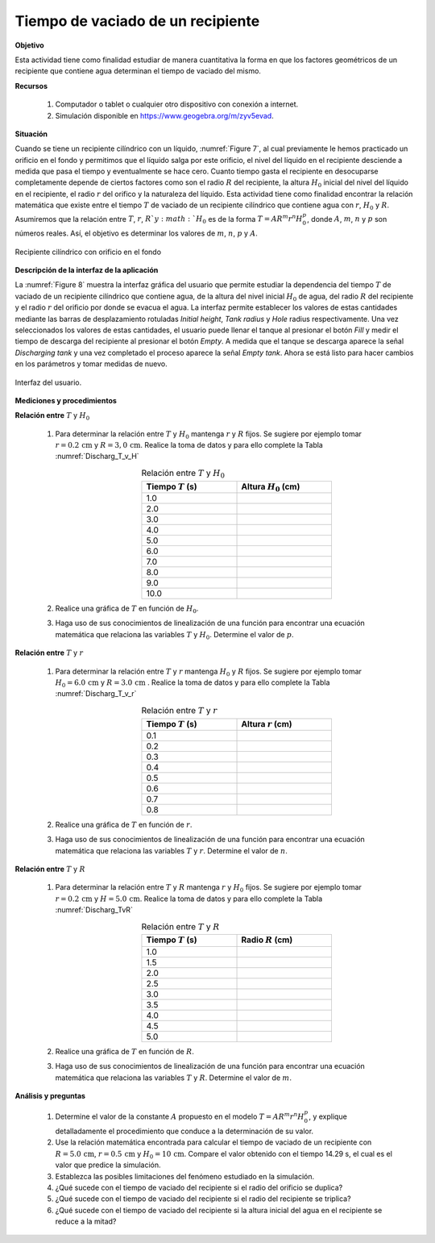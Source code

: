 Tiempo de vaciado de un recipiente
====================================
**Objetivo**

Esta actividad tiene como finalidad estudiar de manera cuantitativa la forma en que los factores geométricos de un
recipiente que contiene agua determinan el tiempo de vaciado  del mismo.

**Recursos**


   #. Computador o tablet o cualquier otro dispositivo con conexión a internet.
   #. Simulación disponible en `https://www.geogebra.org/m/zyv5evad <https://www.geogebra.org/m/zyv5evad>`_.


**Situación**


Cuando se tiene un recipiente cilíndrico con un líquido, :numref:`Figure 7`, al cual previamente le hemos practicado un orificio en el fondo y permitimos que el líquido salga por este orificio, el nivel del líquido en el recipiente desciende a medida que pasa el tiempo y eventualmente se hace cero. Cuanto tiempo gasta el recipiente en desocuparse completamente depende de ciertos factores como son el radio :math:`R` del recipiente, la altura :math:`H_0` inicial del nivel del líquido en el recipiente, el radio :math:`r` del orifico y la naturaleza del líquido. Esta actividad tiene como finalidad encontrar la relación  matemática que existe entre el tiempo :math:`T` de vaciado de un recipiente cilíndrico que contiene agua con :math:`r`, :math:`H_0` y :math:`R`. Asumiremos que la relación entre :math:`T`, :math:`r`, :math:`R ` y :math:`H_0` es de la forma :math:`T=AR^{m}r^{n}H_0^{p}`, donde :math:`A`, :math:`m`, :math:`n` y :math:`p` son números reales. Así, el objetivo es determinar los valores de :math:`m`, :math:`n`, :math:`p` y :math:`A`.

.. figure:: /images/Mecanica/Discharging_Tank/Discharging_tank_01.jpg
   :alt: Discharging
   :scale: 40%
   :align: center
   :name: Figure 7

   Recipiente cilíndrico con orificio en el fondo


**Descripción de la interfaz de la aplicación**


La :numref:`Figure 8` muestra la interfaz gráfica del usuario que permite estudiar la dependencia
del tiempo :math:`T` de vaciado de un recipiente cilíndrico que contiene agua, de la altura del nivel inicial
:math:`H_0` de agua, del radio :math:`R` del recipiente y el radio :math:`r`  del orificio por donde se evacua
el agua. La interfaz permite establecer los valores de estas cantidades mediante las barras de desplazamiento rotuladas
*Initial height*, *Tank radius* y *Hole* radius respectivamente. Una vez seleccionados los valores de estas cantidades, el usuario puede llenar el tanque al presionar
el botón *Fill* y medir el tiempo de descarga del recipiente al presionar el botón *Empty*.
A medida que el tanque se descarga aparece la señal *Discharging tank* y una vez completado el proceso aparece la señal *Empty tank*. Ahora se está listo
para hacer cambios en los parámetros y tomar medidas de nuevo.

.. figure:: /images/Mecanica/Discharging_Tank/Gui_Discharging_tank.png
   :alt: Discharging
   :scale: 45%
   :align: center
   :name: Figure 8

   Interfaz del usuario.


**Mediciones y procedimientos**


**Relación entre** :math:`T` y :math:`H_0`

   #. Para determinar la relación entre :math:`T` y :math:`H_0` mantenga :math:`r` y :math:`R` fijos. Se sugiere por ejemplo tomar :math:`r=0.2\,\text{cm}` y :math:`R=3,0\,\text{cm}`. Realice la toma de datos y para ello complete la Tabla :numref:`Discharg_T_v_H`
       .. csv-table:: Relación entre :math:`T` y :math:`H_0`
          :header: "Tiempo :math:`T` (s)", "Altura :math:`H_0` (cm)"
          :widths: 1,1
          :width: 10 cm
          :name: Discharg_T_v_H
          :align: center
          :stub-columns: 0
          :header-rows: 0

          1.0,
          2.0,
          3.0,
          4.0,
          5.0,
          6.0,
          7.0,
          8.0,
          9.0,
          10.0,

   #. Realice una gráfica de :math:`T` en función de :math:`H_0`.
   #. Haga uso de sus conocimientos de linealización de una función para encontrar una ecuación matemática que relaciona las variables :math:`T` y :math:`H_0`. Determine el valor de :math:`p`.

**Relación entre** :math:`T` y :math:`r`

   #. Para determinar la relación entre :math:`T` y :math:`r` mantenga :math:`H_0` y :math:`R` fijos. Se sugiere por ejemplo tomar :math:`H_0=6.0\,\text{cm}` y :math:`R=3.0\,\text{cm}` . Realice la toma de datos y para ello complete la Tabla :numref:`Discharg_T_v_r`
       .. csv-table:: Relación entre :math:`T` y :math:`r`
          :header: "Tiempo :math:`T` (s)", "Altura :math:`r` (cm)"
          :widths: 1,1
          :width: 10 cm
          :name: Discharg_T_v_r
          :align: center

          0.1,
          0.2,
          0.3,
          0.4,
          0.5,
          0.6,
          0.7,
          0.8,

   #. Realice una gráfica de :math:`T` en función de :math:`r`.
   #. Haga uso de sus conocimientos de linealización de una función para encontrar una ecuación matemática que relaciona las variables :math:`T` y :math:`r`. Determine el valor de :math:`n`.

**Relación entre** :math:`T` y :math:`R`


   #. Para determinar la relación entre :math:`T` y :math:`R` mantenga :math:`r` y :math:`H_0` fijos. Se sugiere por ejemplo tomar :math:`r=0.2\,\text{cm}` y :math:`H=5.0\,\text{cm}`. Realice la toma de datos y para ello complete la Tabla :numref:`Discharg_TvR`
       .. csv-table:: Relación entre :math:`T` y :math:`R`
          :header: "Tiempo :math:`T` (s)", "Radio :math:`R` (cm)"
          :widths: 1,1
          :width: 10 cm
          :name: Discharg_TvR
          :align: center

          1.0,
          1.5,
          2.0,
          2.5,
          3.0,
          3.5,
          4.0,
          4.5,
          5.0,

   #. Realice una gráfica de :math:`T` en función de :math:`R`.
   #. Haga uso de sus conocimientos de linealización de una función para encontrar una ecuación matemática que relaciona las variables :math:`T` y :math:`R`. Determine el valor de :math:`m`.

**Análisis y preguntas**


   #. Determine el valor de la constante :math:`A` propuesto en el modelo :math:`T=AR^{m}r^{n}H_0^{p}`, y explique detalladamente el procedimiento que conduce a la determinación de su valor.
   #. Use la relación matemática encontrada para calcular el tiempo de vaciado de un recipiente con :math:`R=5.0\,\text{cm}`, :math:`r=0.5\,\text{cm}` y :math:`H_0=10\,\text{cm}`. Compare el valor obtenido con el tiempo 14.29 s, el cual es el valor que predice la simulación.
   #. Establezca las posibles limitaciones del fenómeno estudiado en la simulación.
   #. ¿Qué sucede con el tiempo de vaciado del recipiente si el radio del orificio se duplica?
   #. ¿Qué sucede con el tiempo de vaciado del recipiente si el radio del recipiente se triplica?
   #. ¿Qué sucede con el tiempo de vaciado del recipiente si la altura inicial del agua en el recipiente se reduce a la mitad?


